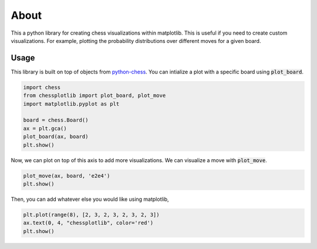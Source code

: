 
About
=====
This a python library for creating chess visualizations within matplotlib. This
is useful if you need to create custom visualizations. For example, plotting the
probability distributions over different moves for a given board. 

Usage
-----
This library is built on top of objects from `python-chess
<https://python-chess.readthedocs.io/en/latest/>`_. You can intialize a plot
with a specific board using :code:`plot_board`.

.. code-block:: python

    import chess
    from chessplotlib import plot_board, plot_move
    import matplotlib.pyplot as plt

    board = chess.Board()
    ax = plt.gca()
    plot_board(ax, board)
    plt.show()

.. image:: ../../examples/starting_board.png

Now, we can plot on top of this axis to add more visualizations. We can
visualize a move with :code:`plot_move`.

.. code-block:: python

    plot_move(ax, board, 'e2e4')
    plt.show()

.. image:: ../../examples/opening_move.png

Then, you can add whatever else you would like using matplotlib,

.. code-block:: python

    plt.plot(range(8), [2, 3, 2, 3, 2, 3, 2, 3])
    ax.text(0, 4, "chessplotlib", color='red')
    plt.show()

.. image:: ../../examples/plotted.png
